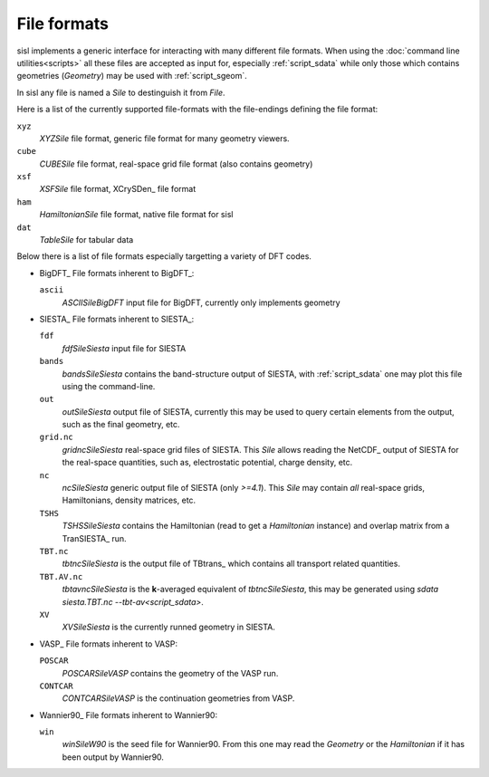 File formats
============

sisl implements a generic interface for interacting with many different file
formats. When using the :doc:`command line utilities<scripts>` all these files
are accepted as input for, especially :ref:`script_sdata` while only those which
contains geometries (`Geometry`) may be used with :ref:`script_sgeom`.

In sisl any file is named a `Sile` to destinguish it from `File`.

Here is a list of the currently supported file-formats with the file-endings
defining the file format:

``xyz``
   `XYZSile` file format, generic file format for many geometry viewers.

``cube``
   `CUBESile` file format, real-space grid file format (also contains geometry)

``xsf``
   `XSFSile` file format, XCrySDen_ file format

``ham``
   `HamiltonianSile` file format, native file format for sisl

``dat``
   `TableSile` for tabular data

Below there is a list of file formats especially targetting a variety of DFT codes.

* BigDFT_
  File formats inherent to BigDFT_:

  ``ascii``
      `ASCIISileBigDFT` input file for BigDFT, currently only implements geometry

* SIESTA_
  File formats inherent to SIESTA_:

  ``fdf``
      `fdfSileSiesta` input file for SIESTA

  ``bands``
      `bandsSileSiesta` contains the band-structure output of SIESTA, with
      :ref:`script_sdata` one may plot this file using the command-line.

  ``out``
      `outSileSiesta` output file of SIESTA, currently this may be used to
      query certain elements from the output, such as the final geometry, etc.

  ``grid.nc``
      `gridncSileSiesta` real-space grid files of SIESTA. This `Sile` allows
      reading the NetCDF_ output of SIESTA for the real-space quantities, such
      as, electrostatic potential, charge density, etc.

  ``nc``
      `ncSileSiesta` generic output file of SIESTA (only `>=4.1`).
      This `Sile` may contain *all* real-space grids, Hamiltonians, density matrices, etc.
  
  ``TSHS``
      `TSHSSileSiesta` contains the Hamiltonian (read to get a `Hamiltonian` instance)
      and overlap matrix from a TranSIESTA_ run.

  ``TBT.nc``
      `tbtncSileSiesta` is the output file of TBtrans_ which contains all transport
      related quantities.

  ``TBT.AV.nc``
      `tbtavncSileSiesta` is the **k**-averaged equivalent of `tbtncSileSiesta`,
      this may be generated using `sdata siesta.TBT.nc --tbt-av<script_sdata>`.

  ``XV``
      `XVSileSiesta` is the currently runned geometry in SIESTA.

* VASP_
  File formats inherent to VASP:

  ``POSCAR``
      `POSCARSileVASP` contains the geometry of the VASP run.

  ``CONTCAR``
      `CONTCARSileVASP` is the continuation geometries from VASP.

* Wannier90_
  File formats inherent to Wannier90:

  ``win``
      `winSileW90` is the seed file for Wannier90. From this one may read the `Geometry`
      or the `Hamiltonian` if it has been output by Wannier90.
